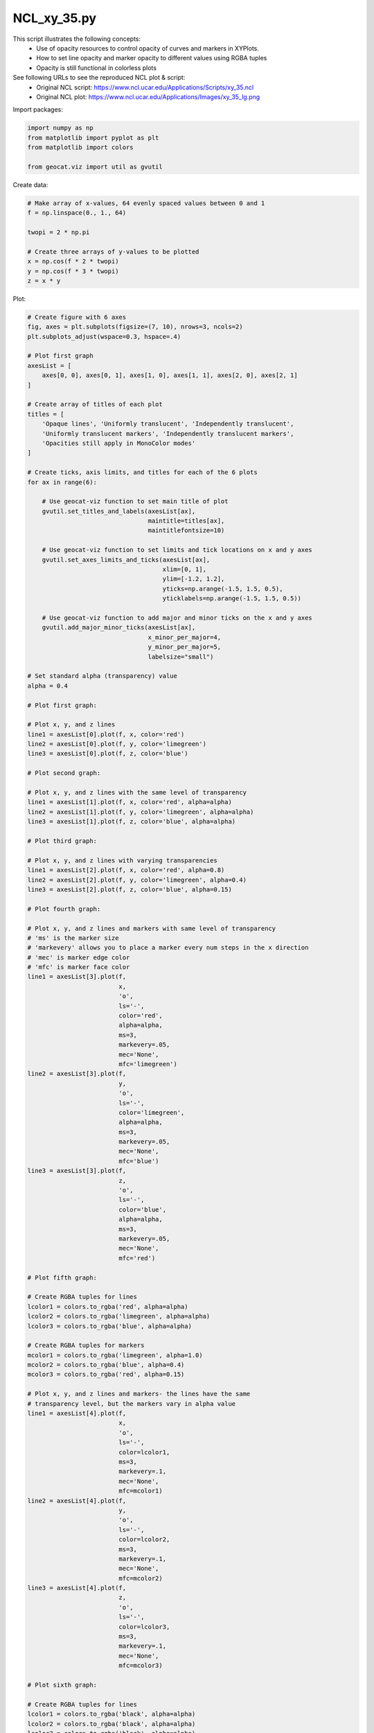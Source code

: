 
.. DO NOT EDIT.
.. THIS FILE WAS AUTOMATICALLY GENERATED BY SPHINX-GALLERY.
.. TO MAKE CHANGES, EDIT THE SOURCE PYTHON FILE:
.. "gallery/XY/NCL_xy_35.py"
.. LINE NUMBERS ARE GIVEN BELOW.

.. only:: html

    .. note::
        :class: sphx-glr-download-link-note

        Click :ref:`here <sphx_glr_download_gallery_XY_NCL_xy_35.py>`
        to download the full example code

.. rst-class:: sphx-glr-example-title

.. _sphx_glr_gallery_XY_NCL_xy_35.py:


NCL_xy_35.py
============
This script illustrates the following concepts:
   - Use of opacity resources
     to control opacity of curves and markers in
     XYPlots.
   - How to set line opacity and marker opacity to
     different values using RGBA tuples
   - Opacity is still functional in colorless plots

See following URLs to see the reproduced NCL plot & script:
    - Original NCL script: https://www.ncl.ucar.edu/Applications/Scripts/xy_35.ncl
    - Original NCL plot: https://www.ncl.ucar.edu/Applications/Images/xy_35_lg.png

.. GENERATED FROM PYTHON SOURCE LINES 18-19

Import packages:

.. GENERATED FROM PYTHON SOURCE LINES 19-26

.. code-block:: default


    import numpy as np
    from matplotlib import pyplot as plt
    from matplotlib import colors

    from geocat.viz import util as gvutil








.. GENERATED FROM PYTHON SOURCE LINES 27-28

Create data:

.. GENERATED FROM PYTHON SOURCE LINES 28-39

.. code-block:: default


    # Make array of x-values, 64 evenly spaced values between 0 and 1
    f = np.linspace(0., 1., 64)

    twopi = 2 * np.pi

    # Create three arrays of y-values to be plotted
    x = np.cos(f * 2 * twopi)
    y = np.cos(f * 3 * twopi)
    z = x * y








.. GENERATED FROM PYTHON SOURCE LINES 40-41

Plot:

.. GENERATED FROM PYTHON SOURCE LINES 41-226

.. code-block:: default


    # Create figure with 6 axes
    fig, axes = plt.subplots(figsize=(7, 10), nrows=3, ncols=2)
    plt.subplots_adjust(wspace=0.3, hspace=.4)

    # Plot first graph
    axesList = [
        axes[0, 0], axes[0, 1], axes[1, 0], axes[1, 1], axes[2, 0], axes[2, 1]
    ]

    # Create array of titles of each plot
    titles = [
        'Opaque lines', 'Uniformly translucent', 'Independently translucent',
        'Uniformly translucent markers', 'Independently translucent markers',
        'Opacities still apply in MonoColor modes'
    ]

    # Create ticks, axis limits, and titles for each of the 6 plots
    for ax in range(6):

        # Use geocat-viz function to set main title of plot
        gvutil.set_titles_and_labels(axesList[ax],
                                     maintitle=titles[ax],
                                     maintitlefontsize=10)

        # Use geocat-viz function to set limits and tick locations on x and y axes
        gvutil.set_axes_limits_and_ticks(axesList[ax],
                                         xlim=[0, 1],
                                         ylim=[-1.2, 1.2],
                                         yticks=np.arange(-1.5, 1.5, 0.5),
                                         yticklabels=np.arange(-1.5, 1.5, 0.5))

        # Use geocat-viz function to add major and minor ticks on the x and y axes
        gvutil.add_major_minor_ticks(axesList[ax],
                                     x_minor_per_major=4,
                                     y_minor_per_major=5,
                                     labelsize="small")

    # Set standard alpha (transparency) value
    alpha = 0.4

    # Plot first graph:

    # Plot x, y, and z lines
    line1 = axesList[0].plot(f, x, color='red')
    line2 = axesList[0].plot(f, y, color='limegreen')
    line3 = axesList[0].plot(f, z, color='blue')

    # Plot second graph:

    # Plot x, y, and z lines with the same level of transparency
    line1 = axesList[1].plot(f, x, color='red', alpha=alpha)
    line2 = axesList[1].plot(f, y, color='limegreen', alpha=alpha)
    line3 = axesList[1].plot(f, z, color='blue', alpha=alpha)

    # Plot third graph:

    # Plot x, y, and z lines with varying transparencies
    line1 = axesList[2].plot(f, x, color='red', alpha=0.8)
    line2 = axesList[2].plot(f, y, color='limegreen', alpha=0.4)
    line3 = axesList[2].plot(f, z, color='blue', alpha=0.15)

    # Plot fourth graph:

    # Plot x, y, and z lines and markers with same level of transparency
    # 'ms' is the marker size
    # 'markevery' allows you to place a marker every num steps in the x direction
    # 'mec' is marker edge color
    # 'mfc' is marker face color
    line1 = axesList[3].plot(f,
                             x,
                             'o',
                             ls='-',
                             color='red',
                             alpha=alpha,
                             ms=3,
                             markevery=.05,
                             mec='None',
                             mfc='limegreen')
    line2 = axesList[3].plot(f,
                             y,
                             'o',
                             ls='-',
                             color='limegreen',
                             alpha=alpha,
                             ms=3,
                             markevery=.05,
                             mec='None',
                             mfc='blue')
    line3 = axesList[3].plot(f,
                             z,
                             'o',
                             ls='-',
                             color='blue',
                             alpha=alpha,
                             ms=3,
                             markevery=.05,
                             mec='None',
                             mfc='red')

    # Plot fifth graph:

    # Create RGBA tuples for lines
    lcolor1 = colors.to_rgba('red', alpha=alpha)
    lcolor2 = colors.to_rgba('limegreen', alpha=alpha)
    lcolor3 = colors.to_rgba('blue', alpha=alpha)

    # Create RGBA tuples for markers
    mcolor1 = colors.to_rgba('limegreen', alpha=1.0)
    mcolor2 = colors.to_rgba('blue', alpha=0.4)
    mcolor3 = colors.to_rgba('red', alpha=0.15)

    # Plot x, y, and z lines and markers- the lines have the same
    # transparency level, but the markers vary in alpha value
    line1 = axesList[4].plot(f,
                             x,
                             'o',
                             ls='-',
                             color=lcolor1,
                             ms=3,
                             markevery=.1,
                             mec='None',
                             mfc=mcolor1)
    line2 = axesList[4].plot(f,
                             y,
                             'o',
                             ls='-',
                             color=lcolor2,
                             ms=3,
                             markevery=.1,
                             mec='None',
                             mfc=mcolor2)
    line3 = axesList[4].plot(f,
                             z,
                             'o',
                             ls='-',
                             color=lcolor3,
                             ms=3,
                             markevery=.1,
                             mec='None',
                             mfc=mcolor3)

    # Plot sixth graph:

    # Create RGBA tuples for lines
    lcolor1 = colors.to_rgba('black', alpha=alpha)
    lcolor2 = colors.to_rgba('black', alpha=alpha)
    lcolor3 = colors.to_rgba('black', alpha=alpha)

    # Create RGBA tuples for markers
    mcolor1 = colors.to_rgba('black', alpha=1.0)
    mcolor2 = colors.to_rgba('black', alpha=0.4)
    mcolor3 = colors.to_rgba('black', alpha=0.15)

    # Plot x, y, and z lines and markers in black- the lines have the same
    # transparency level, but the markers vary in alpha value
    line1 = axesList[5].plot(f,
                             x,
                             'o',
                             ls='-',
                             color=lcolor1,
                             ms=3,
                             markevery=.1,
                             mec='None',
                             mfc=mcolor1)
    line2 = axesList[5].plot(f,
                             y,
                             'o',
                             ls='-',
                             color=lcolor2,
                             ms=3,
                             markevery=.1,
                             mec='None',
                             mfc=mcolor2)
    line3 = axesList[5].plot(f,
                             z,
                             'o',
                             ls='-',
                             color=lcolor3,
                             ms=3,
                             markevery=.1,
                             mec='None',
                             mfc=mcolor3)

    plt.show()



.. image:: /gallery/XY/images/sphx_glr_NCL_xy_35_001.png
    :alt: Opaque lines, Uniformly translucent, Independently translucent, Uniformly translucent markers, Independently translucent markers, Opacities still apply in MonoColor modes
    :class: sphx-glr-single-img






.. rst-class:: sphx-glr-timing

   **Total running time of the script:** ( 0 minutes  0.578 seconds)


.. _sphx_glr_download_gallery_XY_NCL_xy_35.py:


.. only :: html

 .. container:: sphx-glr-footer
    :class: sphx-glr-footer-example



  .. container:: sphx-glr-download sphx-glr-download-python

     :download:`Download Python source code: NCL_xy_35.py <NCL_xy_35.py>`



  .. container:: sphx-glr-download sphx-glr-download-jupyter

     :download:`Download Jupyter notebook: NCL_xy_35.ipynb <NCL_xy_35.ipynb>`


.. only:: html

 .. rst-class:: sphx-glr-signature

    `Gallery generated by Sphinx-Gallery <https://sphinx-gallery.github.io>`_
